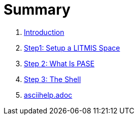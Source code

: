 = Summary

. link:README.adoc[Introduction]
. link:step1adoc.adoc[Step1: Setup a LITMIS Space]
. link:step-2-what-is-pase.adoc[Step 2: What Is PASE]
. link:step-2-the-shell.adoc[Step 3: The Shell]
. link:asciihelpadoc.adoc[asciihelp.adoc]

